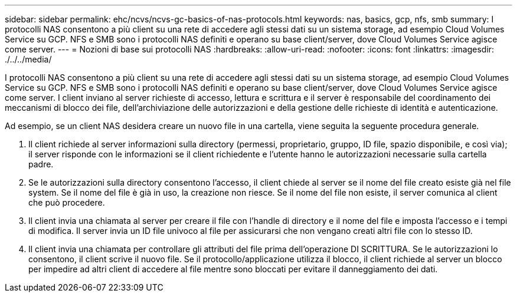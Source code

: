 ---
sidebar: sidebar 
permalink: ehc/ncvs/ncvs-gc-basics-of-nas-protocols.html 
keywords: nas, basics, gcp, nfs, smb 
summary: I protocolli NAS consentono a più client su una rete di accedere agli stessi dati su un sistema storage, ad esempio Cloud Volumes Service su GCP. NFS e SMB sono i protocolli NAS definiti e operano su base client/server, dove Cloud Volumes Service agisce come server. 
---
= Nozioni di base sui protocolli NAS
:hardbreaks:
:allow-uri-read: 
:nofooter: 
:icons: font
:linkattrs: 
:imagesdir: ./../../media/


[role="lead"]
I protocolli NAS consentono a più client su una rete di accedere agli stessi dati su un sistema storage, ad esempio Cloud Volumes Service su GCP. NFS e SMB sono i protocolli NAS definiti e operano su base client/server, dove Cloud Volumes Service agisce come server. I client inviano al server richieste di accesso, lettura e scrittura e il server è responsabile del coordinamento dei meccanismi di blocco dei file, dell'archiviazione delle autorizzazioni e della gestione delle richieste di identità e autenticazione.

Ad esempio, se un client NAS desidera creare un nuovo file in una cartella, viene seguita la seguente procedura generale.

. Il client richiede al server informazioni sulla directory (permessi, proprietario, gruppo, ID file, spazio disponibile, e così via); il server risponde con le informazioni se il client richiedente e l'utente hanno le autorizzazioni necessarie sulla cartella padre.
. Se le autorizzazioni sulla directory consentono l'accesso, il client chiede al server se il nome del file creato esiste già nel file system. Se il nome del file è già in uso, la creazione non riesce. Se il nome del file non esiste, il server comunica al client che può procedere.
. Il client invia una chiamata al server per creare il file con l'handle di directory e il nome del file e imposta l'accesso e i tempi di modifica. Il server invia un ID file univoco al file per assicurarsi che non vengano creati altri file con lo stesso ID.
. Il client invia una chiamata per controllare gli attributi del file prima dell'operazione DI SCRITTURA. Se le autorizzazioni lo consentono, il client scrive il nuovo file. Se il protocollo/applicazione utilizza il blocco, il client richiede al server un blocco per impedire ad altri client di accedere al file mentre sono bloccati per evitare il danneggiamento dei dati.

